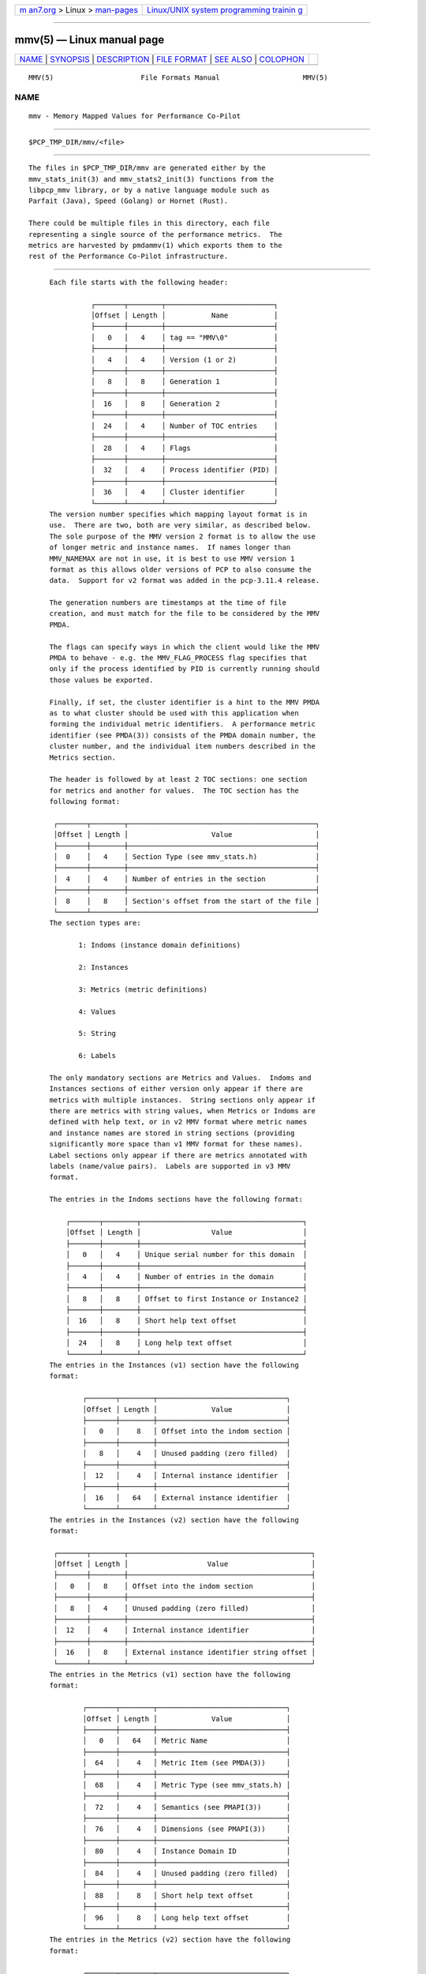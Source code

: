 .. container:: page-top

.. container:: nav-bar

   +----------------------------------+----------------------------------+
   | `m                               | `Linux/UNIX system programming   |
   | an7.org <../../../index.html>`__ | trainin                          |
   | > Linux >                        | g <http://man7.org/training/>`__ |
   | `man-pages <../index.html>`__    |                                  |
   +----------------------------------+----------------------------------+

--------------

mmv(5) — Linux manual page
==========================

+-----------------------------------+-----------------------------------+
| `NAME <#NAME>`__ \|               |                                   |
| `SYNOPSIS <#SYNOPSIS>`__ \|       |                                   |
| `DESCRIPTION <#DESCRIPTION>`__ \| |                                   |
| `FILE FORMAT <#FILE_FORMAT>`__ \| |                                   |
| `SEE ALSO <#SEE_ALSO>`__ \|       |                                   |
| `COLOPHON <#COLOPHON>`__          |                                   |
+-----------------------------------+-----------------------------------+
| .. container:: man-search-box     |                                   |
+-----------------------------------+-----------------------------------+

::

   MMV(5)                     File Formats Manual                    MMV(5)

NAME
-------------------------------------------------

::

          mmv - Memory Mapped Values for Performance Co-Pilot


---------------------------------------------------------

::

          $PCP_TMP_DIR/mmv/<file>


---------------------------------------------------------------

::

          The files in $PCP_TMP_DIR/mmv are generated either by the
          mmv_stats_init(3) and mmv_stats2_init(3) functions from the
          libpcp_mmv library, or by a native language module such as
          Parfait (Java), Speed (Golang) or Hornet (Rust).

          There could be multiple files in this directory, each file
          representing a single source of the performance metrics.  The
          metrics are harvested by pmdammv(1) which exports them to the
          rest of the Performance Co-Pilot infrastructure.


---------------------------------------------------------------

::

          Each file starts with the following header:

                    ┌───────┬────────┬──────────────────────────┐
                    │Offset │ Length │           Name           │
                    ├───────┼────────┼──────────────────────────┤
                    │   0   │   4    │ tag == "MMV\0"           │
                    ├───────┼────────┼──────────────────────────┤
                    │   4   │   4    │ Version (1 or 2)         │
                    ├───────┼────────┼──────────────────────────┤
                    │   8   │   8    │ Generation 1             │
                    ├───────┼────────┼──────────────────────────┤
                    │  16   │   8    │ Generation 2             │
                    ├───────┼────────┼──────────────────────────┤
                    │  24   │   4    │ Number of TOC entries    │
                    ├───────┼────────┼──────────────────────────┤
                    │  28   │   4    │ Flags                    │
                    ├───────┼────────┼──────────────────────────┤
                    │  32   │   4    │ Process identifier (PID) │
                    ├───────┼────────┼──────────────────────────┤
                    │  36   │   4    │ Cluster identifier       │
                    └───────┴────────┴──────────────────────────┘
          The version number specifies which mapping layout format is in
          use.  There are two, both are very similar, as described below.
          The sole purpose of the MMV version 2 format is to allow the use
          of longer metric and instance names.  If names longer than
          MMV_NAMEMAX are not in use, it is best to use MMV version 1
          format as this allows older versions of PCP to also consume the
          data.  Support for v2 format was added in the pcp-3.11.4 release.

          The generation numbers are timestamps at the time of file
          creation, and must match for the file to be considered by the MMV
          PMDA.

          The flags can specify ways in which the client would like the MMV
          PMDA to behave - e.g. the MMV_FLAG_PROCESS flag specifies that
          only if the process identified by PID is currently running should
          those values be exported.

          Finally, if set, the cluster identifier is a hint to the MMV PMDA
          as to what cluster should be used with this application when
          forming the individual metric identifiers.  A performance metric
          identifier (see PMDA(3)) consists of the PMDA domain number, the
          cluster number, and the individual item numbers described in the
          Metrics section.

          The header is followed by at least 2 TOC sections: one section
          for metrics and another for values.  The TOC section has the
          following format:

           ┌───────┬────────┬─────────────────────────────────────────────┐
           │Offset │ Length │                    Value                    │
           ├───────┼────────┼─────────────────────────────────────────────┤
           │  0    │   4    │ Section Type (see mmv_stats.h)              │
           ├───────┼────────┼─────────────────────────────────────────────┤
           │  4    │   4    │ Number of entries in the section            │
           ├───────┼────────┼─────────────────────────────────────────────┤
           │  8    │   8    │ Section's offset from the start of the file │
           └───────┴────────┴─────────────────────────────────────────────┘
          The section types are:

                 1: Indoms (instance domain definitions)

                 2: Instances

                 3: Metrics (metric definitions)

                 4: Values

                 5: String

                 6: Labels

          The only mandatory sections are Metrics and Values.  Indoms and
          Instances sections of either version only appear if there are
          metrics with multiple instances.  String sections only appear if
          there are metrics with string values, when Metrics or Indoms are
          defined with help text, or in v2 MMV format where metric names
          and instance names are stored in string sections (providing
          significantly more space than v1 MMV format for these names).
          Label sections only appear if there are metrics annotated with
          labels (name/value pairs).  Labels are supported in v3 MMV
          format.

          The entries in the Indoms sections have the following format:

              ┌───────┬────────┬───────────────────────────────────────┐
              │Offset │ Length │                 Value                 │
              ├───────┼────────┼───────────────────────────────────────┤
              │   0   │   4    │ Unique serial number for this domain  │
              ├───────┼────────┼───────────────────────────────────────┤
              │   4   │   4    │ Number of entries in the domain       │
              ├───────┼────────┼───────────────────────────────────────┤
              │   8   │   8    │ Offset to first Instance or Instance2 │
              ├───────┼────────┼───────────────────────────────────────┤
              │  16   │   8    │ Short help text offset                │
              ├───────┼────────┼───────────────────────────────────────┤
              │  24   │   8    │ Long help text offset                 │
              └───────┴────────┴───────────────────────────────────────┘
          The entries in the Instances (v1) section have the following
          format:

                  ┌───────┬────────┬───────────────────────────────┐
                  │Offset │ Length │             Value             │
                  ├───────┼────────┼───────────────────────────────┤
                  │   0   │    8   │ Offset into the indom section │
                  ├───────┼────────┼───────────────────────────────┤
                  │   8   │    4   │ Unused padding (zero filled)  │
                  ├───────┼────────┼───────────────────────────────┤
                  │  12   │    4   │ Internal instance identifier  │
                  ├───────┼────────┼───────────────────────────────┤
                  │  16   │   64   │ External instance identifier  │
                  └───────┴────────┴───────────────────────────────┘
          The entries in the Instances (v2) section have the following
          format:

           ┌───────┬────────┬────────────────────────────────────────────┐
           │Offset │ Length │                   Value                    │
           ├───────┼────────┼────────────────────────────────────────────┤
           │   0   │   8    │ Offset into the indom section              │
           ├───────┼────────┼────────────────────────────────────────────┤
           │   8   │   4    │ Unused padding (zero filled)               │
           ├───────┼────────┼────────────────────────────────────────────┤
           │  12   │   4    │ Internal instance identifier               │
           ├───────┼────────┼────────────────────────────────────────────┤
           │  16   │   8    │ External instance identifier string offset │
           └───────┴────────┴────────────────────────────────────────────┘
          The entries in the Metrics (v1) section have the following
          format:

                  ┌───────┬────────┬───────────────────────────────┐
                  │Offset │ Length │             Value             │
                  ├───────┼────────┼───────────────────────────────┤
                  │   0   │   64   │ Metric Name                   │
                  ├───────┼────────┼───────────────────────────────┤
                  │  64   │    4   │ Metric Item (see PMDA(3))     │
                  ├───────┼────────┼───────────────────────────────┤
                  │  68   │    4   │ Metric Type (see mmv_stats.h) │
                  ├───────┼────────┼───────────────────────────────┤
                  │  72   │    4   │ Semantics (see PMAPI(3))      │
                  ├───────┼────────┼───────────────────────────────┤
                  │  76   │    4   │ Dimensions (see PMAPI(3))     │
                  ├───────┼────────┼───────────────────────────────┤
                  │  80   │    4   │ Instance Domain ID            │
                  ├───────┼────────┼───────────────────────────────┤
                  │  84   │    4   │ Unused padding (zero filled)  │
                  ├───────┼────────┼───────────────────────────────┤
                  │  88   │    8   │ Short help text offset        │
                  ├───────┼────────┼───────────────────────────────┤
                  │  96   │    8   │ Long help text offset         │
                  └───────┴────────┴───────────────────────────────┘
          The entries in the Metrics (v2) section have the following
          format:

                  ┌───────┬────────┬───────────────────────────────┐
                  │Offset │ Length │             Value             │
                  ├───────┼────────┼───────────────────────────────┤
                  │   0   │   8    │ Metric Name string offset     │
                  ├───────┼────────┼───────────────────────────────┤
                  │   8   │   4    │ Metric Item (see PMDA(3))     │
                  ├───────┼────────┼───────────────────────────────┤
                  │  12   │   4    │ Metric Type (see mmv_stats.h) │
                  ├───────┼────────┼───────────────────────────────┤
                  │  16   │   4    │ Semantics (see PMAPI(3))      │
                  ├───────┼────────┼───────────────────────────────┤
                  │  20   │   4    │ Dimensions (see PMAPI(3))     │
                  ├───────┼────────┼───────────────────────────────┤
                  │  24   │   4    │ Instance Domain ID            │
                  ├───────┼────────┼───────────────────────────────┤
                  │  28   │   4    │ Unused padding (zero filled)  │
                  ├───────┼────────┼───────────────────────────────┤
                  │  32   │   8    │ Short help text offset        │
                  ├───────┼────────┼───────────────────────────────┤
                  │  40   │   8    │ Long help text offset         │
                  └───────┴────────┴───────────────────────────────┘
          The entries in the Values section have the following format:

               ┌───────┬────────┬────────────────────────────────────┐
               │Offset │ Length │               Value                │
               ├───────┼────────┼────────────────────────────────────┤
               │   0   │   8    │ pmAtomValue (see PMAPI(3))         │
               ├───────┼────────┼────────────────────────────────────┤
               │   8   │   8    │ Extra space for STRING and ELAPSED │
               ├───────┼────────┼────────────────────────────────────┤
               │  16   │   8    │ Offset into the Metrics section    │
               ├───────┼────────┼────────────────────────────────────┤
               │  24   │   8    │ Offset into the Instances section  │
               └───────┴────────┴────────────────────────────────────┘
          Each entry in the strings section is a 256 byte character array,
          containing a single NULL-terminated character string.  So each
          string has a maximum length of 256 bytes, which includes the
          terminating NULL.

          The entries in the Labels (v3) section have the following format:

     ┌───────┬────────┬──────────────────────────────────────────────────────────┐
     │Offset │ Length │                          Value                           │
     ├───────┼────────┼──────────────────────────────────────────────────────────┤
     │   0   │    4   │ Flags (PM_LABEL_[CLUSTER|ITEM|INDOM|INSTANCES]|OPTIONAL) │
     ├───────┼────────┼──────────────────────────────────────────────────────────┤
     │   4   │    4   │ Identifier for given type (indom, cluster or item)       │
     ├───────┼────────┼──────────────────────────────────────────────────────────┤
     │   8   │    4   │ Internal Instance or PM_IN_NULL                          │
     ├───────┼────────┼──────────────────────────────────────────────────────────┤
     │  12   │  244   │ Payload (Name and Value JSONB String)                    │
     └───────┴────────┴──────────────────────────────────────────────────────────┘
          Each entry in the payload is a 244 byte (maximum) character
          array, containing a single NULL-terminated name:value pair in
          JSON format.  Insignificant whitespace must not be present.
          Label names consist only of alphanumeric characters or
          underscores, and must begin with an alphabetic.  Upper and lower
          case characters are considered distinct.


---------------------------------------------------------

::

          PCPIntro(1), pmdammv(1), PMAPI(3), mmv_stats_init(3), pcp.conf(5)
          and pcp.env(5).

COLOPHON
---------------------------------------------------------

::

          This page is part of the PCP (Performance Co-Pilot) project.
          Information about the project can be found at 
          ⟨http://www.pcp.io/⟩.  If you have a bug report for this manual
          page, send it to pcp@groups.io.  This page was obtained from the
          project's upstream Git repository
          ⟨https://github.com/performancecopilot/pcp.git⟩ on 2021-08-27.
          (At that time, the date of the most recent commit that was found
          in the repository was 2021-08-27.)  If you discover any rendering
          problems in this HTML version of the page, or you believe there
          is a better or more up-to-date source for the page, or you have
          corrections or improvements to the information in this COLOPHON
          (which is not part of the original manual page), send a mail to
          man-pages@man7.org

   Performance Co-Pilot                                              MMV(5)

--------------

Pages that refer to this page: `pmdammv(1) <../man1/pmdammv.1.html>`__, 
`mmv_inc_value(3) <../man3/mmv_inc_value.3.html>`__, 
`mmv_lookup_value_desc(3) <../man3/mmv_lookup_value_desc.3.html>`__, 
`mmv_stats_init(3) <../man3/mmv_stats_init.3.html>`__, 
`mmv_stats_registry(3) <../man3/mmv_stats_registry.3.html>`__

--------------

--------------

.. container:: footer

   +-----------------------+-----------------------+-----------------------+
   | HTML rendering        |                       | |Cover of TLPI|       |
   | created 2021-08-27 by |                       |                       |
   | `Michael              |                       |                       |
   | Ker                   |                       |                       |
   | risk <https://man7.or |                       |                       |
   | g/mtk/index.html>`__, |                       |                       |
   | author of `The Linux  |                       |                       |
   | Programming           |                       |                       |
   | Interface <https:     |                       |                       |
   | //man7.org/tlpi/>`__, |                       |                       |
   | maintainer of the     |                       |                       |
   | `Linux man-pages      |                       |                       |
   | project <             |                       |                       |
   | https://www.kernel.or |                       |                       |
   | g/doc/man-pages/>`__. |                       |                       |
   |                       |                       |                       |
   | For details of        |                       |                       |
   | in-depth **Linux/UNIX |                       |                       |
   | system programming    |                       |                       |
   | training courses**    |                       |                       |
   | that I teach, look    |                       |                       |
   | `here <https://ma     |                       |                       |
   | n7.org/training/>`__. |                       |                       |
   |                       |                       |                       |
   | Hosting by `jambit    |                       |                       |
   | GmbH                  |                       |                       |
   | <https://www.jambit.c |                       |                       |
   | om/index_en.html>`__. |                       |                       |
   +-----------------------+-----------------------+-----------------------+

--------------

.. container:: statcounter

   |Web Analytics Made Easy - StatCounter|

.. |Cover of TLPI| image:: https://man7.org/tlpi/cover/TLPI-front-cover-vsmall.png
   :target: https://man7.org/tlpi/
.. |Web Analytics Made Easy - StatCounter| image:: https://c.statcounter.com/7422636/0/9b6714ff/1/
   :class: statcounter
   :target: https://statcounter.com/
